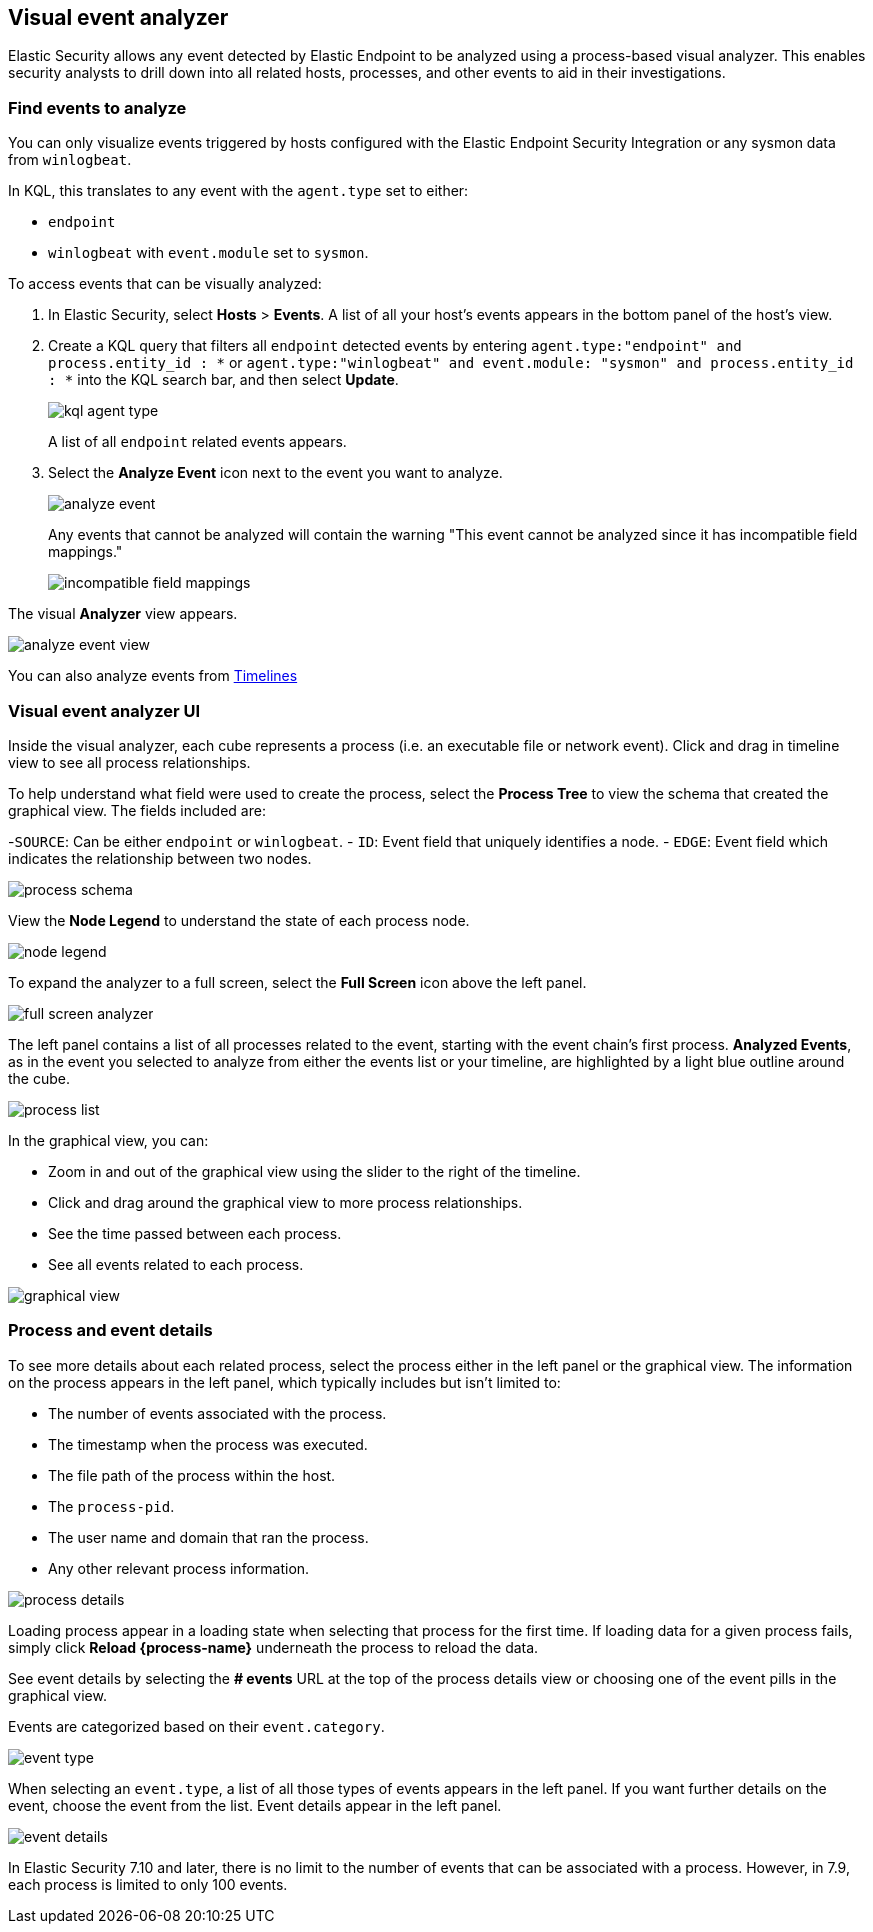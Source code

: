[[visual-event-analyzer]]
[role="xpack"]
== Visual event analyzer 

Elastic Security allows any event detected by Elastic Endpoint to be analyzed using a process-based visual analyzer. This enables security analysts to drill down into all related hosts, processes, and other events to aid in their investigations. 

[float]
[[find-events-analyze]]
=== Find events to analyze

You can only visualize events triggered by hosts configured with the Elastic Endpoint Security Integration or any sysmon data from `winlogbeat`. 

In KQL, this translates to any event with the `agent.type` set to either: 

- `endpoint`
- `winlogbeat` with `event.module` set to `sysmon`.

To access events that can be visually analyzed:

1. In Elastic Security, select **Hosts** > **Events**. A list of all your host's events appears in the bottom panel of the host's view.

2. Create a KQL query that filters all `endpoint` detected events by entering `agent.type:"endpoint" and process.entity_id : *` or  `agent.type:"winlogbeat" and event.module: "sysmon" and process.entity_id : *` into the KQL search bar, and then select **Update**.
+
[role="screenshot"]
image::images/kql-agent-type.png[]
+
A list of all `endpoint` related events appears.

3. Select the **Analyze Event** icon next to the event you want to analyze. 
+
[role="screenshot"]
image::images/analyze-event.png[]
+
Any events that cannot be analyzed will contain the warning "This event cannot be analyzed since it has incompatible field mappings."
[role="screenshot"]
image::images/incompatible-field-mappings.png[]

The visual **Analyzer** view appears.

[role="screenshot"]
image::images/analyze-event-view.png[]

You can also analyze events from <<timelines-ui,Timelines>>


[discrete]
[[visual-analyzer-ui]]
=== Visual event analyzer UI

Inside the visual analyzer, each cube represents a process (i.e. an executable file or network event). Click and drag in timeline view to see all process relationships. 

To help understand what field were used to create the process, select the **Process Tree** to view the schema that created the graphical view. The fields included are:

-`SOURCE`: Can be either `endpoint` or `winlogbeat`.
- `ID`: Event field that uniquely identifies a node.
- `EDGE`: Event field which indicates the relationship between two nodes.

[role="screenshot"]
image::images/process-schema.png[]

View the **Node Legend** to understand the state of each process node.

[role="screenshot"]
image::images/node-legend.png[]

To expand the analyzer to a full screen, select the **Full Screen** icon above the left panel. 

[role="screenshot"]
image::images/full-screen-analyzer.png[]

The left panel contains a list of all processes related to the event, starting with the event chain's first process. **Analyzed Events**, as in the event you selected to analyze from either the events list or your timeline, are highlighted by a light blue outline around the cube. 

[role="screenshot"]
image::images/process-list.png[]

In the graphical view, you can:

- Zoom in and out of the graphical view using the slider to the right of the timeline.
- Click and drag around the graphical view to more process relationships.
- See the time passed between each process.
- See all events related to each process. 

[role="screenshot"]
image::images/graphical-view.png[]


[discrete]
[[process-and-event-details]]
=== Process and event details

To see more details about each related process, select the process either in the left panel or the graphical view. The information on the process appears in the left panel, which typically includes but isn't limited to:

- The number of events associated with the process.
- The timestamp when the process was executed.
- The file path of the process within the host.
- The `process-pid`.
- The user name and domain that ran the process.
- Any other relevant process information. 

[role="screenshot"]
image::images/process-details.png[]

Loading process appear in a loading state when selecting that process for the first time. If loading data for a given process fails, simply click **Reload {process-name}** underneath the process to reload the data.

See event details by selecting the **# events** URL at the top of the process details view or choosing one of the event pills in the graphical view.

Events are categorized based on their `event.category`.

[role="screenshot"]
image::event-type.png[]

When selecting an `event.type`, a list of all those types of events appears in the left panel. If you want further details on the event, choose the event from the list. Event details appear in the left panel. 

[role="screenshot"]
image::event-details.png[]

In Elastic Security 7.10 and later, there is no limit to the number of events that can be associated with a process. However, in 7.9, each process is limited to only 100 events.
